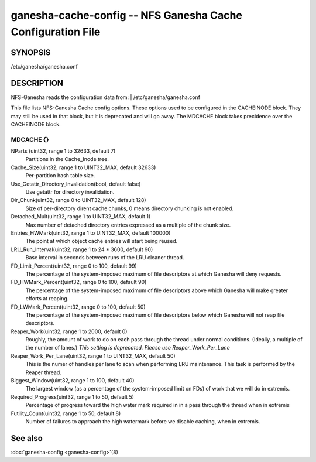 ===================================================================
ganesha-cache-config -- NFS Ganesha Cache Configuration File
===================================================================

.. program:: ganesha-cache-config


SYNOPSIS
==========================================================

| /etc/ganesha/ganesha.conf

DESCRIPTION
==========================================================

NFS-Ganesha reads the configuration data from:
| /etc/ganesha/ganesha.conf

This file lists NFS-Ganesha Cache config options.  These options used to be
configured in the CACHEINODE block.  They may still be used in that block, but
it is deprecated and will go away.  The MDCACHE block takes precidence over the
CACHEINODE block.

MDCACHE {}
--------------------------------------------------------------------------------

NParts (uint32, range 1 to 32633, default 7)
    Partitions in the Cache_Inode tree.

Cache_Size(uint32, range 1 to UINT32_MAX, default 32633)
    Per-partition hash table size.

Use_Getattr_Directory_Invalidation(bool, default false)
    Use getattr for directory invalidation.

Dir_Chunk(uint32, range 0 to UINT32_MAX, default 128)
    Size of per-directory dirent cache chunks, 0 means directory chunking is not
    enabled.

Detached_Mult(uint32, range 1 to UINT32_MAX, default 1)
    Max number of detached directory entries expressed as a multiple of the
    chunk size.

Entries_HWMark(uint32, range 1 to UINT32_MAX, default 100000)
    The point at which object cache entries will start being reused.

LRU_Run_Interval(uint32, range 1 to 24 * 3600, default 90)
    Base interval in seconds between runs of the LRU cleaner thread.

FD_Limit_Percent(uint32, range 0 to 100, default 99)
    The percentage of the system-imposed maximum of file descriptors at which
    Ganesha will deny requests.

FD_HWMark_Percent(uint32, range 0 to 100, default 90)
    The percentage of the system-imposed maximum of file descriptors above which
    Ganesha will make greater efforts at reaping.

FD_LWMark_Percent(uint32, range 0 to 100, default 50)
    The percentage of the system-imposed maximum of file descriptors below which
    Ganesha will not reap file descriptors.

Reaper_Work(uint32, range 1 to 2000, default 0)
    Roughly, the amount of work to do on each pass through the thread under
    normal conditions.  (Ideally, a multiple of the number of lanes.)  *This
    setting is deprecated.  Please use Reaper_Work_Per_Lane*

Reaper_Work_Per_Lane(uint32, range 1 to UINT32_MAX, default 50)
    This is the numer of handles per lane to scan when performing LRU
    maintenance.  This task is performed by the Reaper thread.

Biggest_Window(uint32, range 1 to 100, default 40)
    The largest window (as a percentage of the system-imposed limit on FDs) of
    work that we will do in extremis.

Required_Progress(uint32, range 1 to 50, default 5)
    Percentage of progress toward the high water mark required in in a pass
    through the thread when in extremis

Futility_Count(uint32, range 1 to 50, default 8)
    Number of failures to approach the high watermark before we disable caching,
    when in extremis.

See also
==============================
:doc:`ganesha-config <ganesha-config>`\(8)
